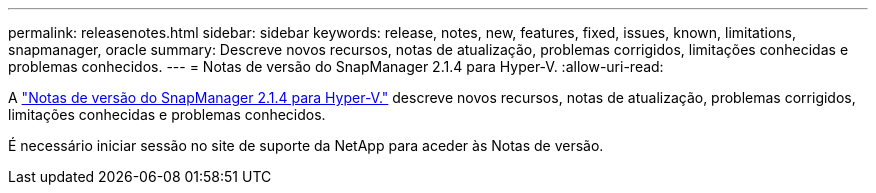 ---
permalink: releasenotes.html 
sidebar: sidebar 
keywords: release, notes, new, features, fixed, issues, known, limitations, snapmanager, oracle 
summary: Descreve novos recursos, notas de atualização, problemas corrigidos, limitações conhecidas e problemas conhecidos. 
---
= Notas de versão do SnapManager 2.1.4 para Hyper-V.
:allow-uri-read: 


A link:https://library.netapp.com/ecm/ecm_download_file/ECMLP2851116["Notas de versão do SnapManager 2.1.4 para Hyper-V."] descreve novos recursos, notas de atualização, problemas corrigidos, limitações conhecidas e problemas conhecidos.

É necessário iniciar sessão no site de suporte da NetApp para aceder às Notas de versão.
